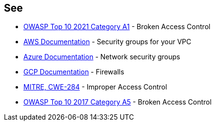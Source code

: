== See

* https://owasp.org/Top10/A01_2021-Broken_Access_Control/[OWASP Top 10 2021 Category A1] - Broken Access Control
* https://docs.aws.amazon.com/vpc/latest/userguide/VPC_SecurityGroups.html[AWS Documentation] - Security groups for your VPC
* https://docs.microsoft.com/en-us/azure/virtual-network/network-security-groups-overview[Azure Documentation] - Network security groups
* https://cloud.google.com/vpc/docs/using-firewalls[GCP Documentation] - Firewalls
* https://cwe.mitre.org/data/definitions/284.html[MITRE, CWE-284] - Improper Access Control
* https://owasp.org/www-project-top-ten/2017/A5_2017-Broken_Access_Control[OWASP Top 10 2017 Category A5] - Broken Access Control

